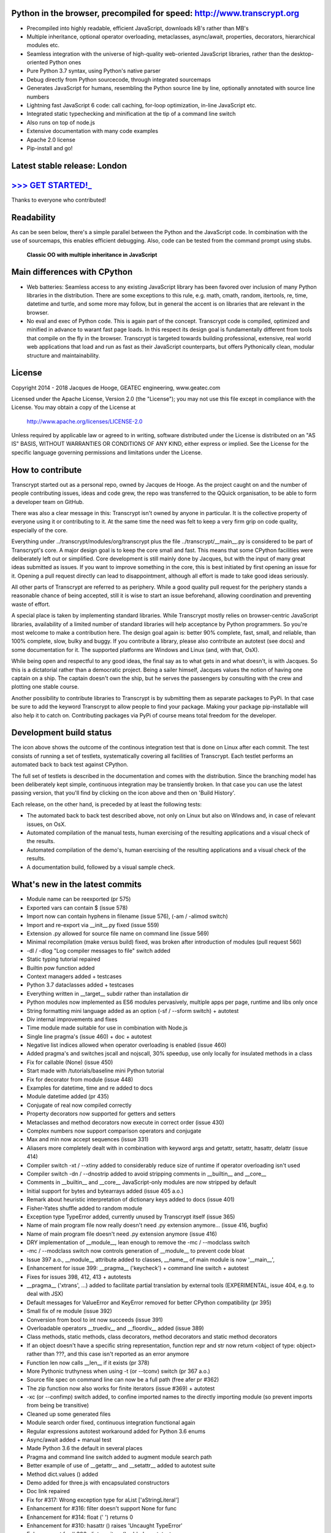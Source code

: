 .. figure:: http://www.transcrypt.org/illustrations/ruler_banner2.png
    :alt: Logo
    :target: http://www.transcrypt.org
        
Python in the browser, precompiled for speed: http://www.transcrypt.org
=======================================================================

- Precompiled into highly readable, efficient JavaScript, downloads kB's rather than MB's
- Multiple inheritance, optional operator overloading, metaclasses, async/await, properties, decorators, hierarchical modules etc.
- Seamless integration with the universe of high-quality web-oriented JavaScript libraries, rather than the desktop-oriented Python ones
- Pure Python 3.7 syntax, using Python's native parser
- Debug directly from Python sourcecode, through integrated sourcemaps
- Generates JavaScript for humans, resembling the Python source line by line, optionally annotated with source line numbers
- Lightning fast JavaScript 6 code: call caching, for-loop optimization, in-line JavaScript etc.
- Integrated static typechecking and minification at the tip of a command line switch
- Also runs on top of node.js
- Extensive documentation with many code examples
- Apache 2.0 license
- Pip-install and go!

Latest stable release: London
=============================

`>>> GET STARTED!_ <http://www.transcrypt.org/#hello>`_
=======================================================

Thanks to everyone who contributed!

Readability
===========

As can be seen below, there's a simple parallel between the Python and the JavaScript code.
In combination with the use of sourcemaps, this enables efficient debugging.
Also, code can be tested from the command prompt using stubs.

.. figure:: http://www.transcrypt.org/illustrations/class_compare.png
    :alt: Screenshot of Python versus JavaScript code
    
    **Classic OO with multiple inheritance in JavaScript**

Main differences with CPython
=============================

- Web batteries: Seamless access to any existing JavaScript library has been favored over inclusion of many Python libraries in the distribution. There are some exceptions to this rule, e.g. math, cmath, random, itertools, re, time, datetime and turtle, and some more may follow, but in general the accent is on libraries that are relevant in the browser.
- No eval and exec of Python code. This is again part of the concept. Transcrypt code is compiled, optimized and minified in advance to warant fast page loads. In this respect its design goal is fundamentally different from tools that compile on the fly in the browser. Transcrypt is targeted towards building professional, extensive, real world web applications that load and run as fast as their JavaScript counterparts, but offers Pythonically clean, modular structure and maintainability.

License
=======

Copyright 2014 - 2018 Jacques de Hooge, GEATEC engineering, www.geatec.com

Licensed under the Apache License, Version 2.0 (the "License");
you may not use this file except in compliance with the License.
You may obtain a copy of the License at

    http://www.apache.org/licenses/LICENSE-2.0

Unless required by applicable law or agreed to in writing, software
distributed under the License is distributed on an "AS IS" BASIS,
WITHOUT WARRANTIES OR CONDITIONS OF ANY KIND, either express or implied.
See the License for the specific language governing permissions and
limitations under the License.

How to contribute
=================

Transcrypt started out as a personal repo, owned by Jacques de Hooge.
As the project caught on and the number of people contributing issues, ideas and code grew,
the repo was transferred to the QQuick organisation, to be able to form a developer team on GitHub.

There was also a clear message in this: Transcrypt isn't owned by anyone in particular.
It is the collective property of everyone using it or contributing to it.
At the same time the need was felt to keep a very firm grip on code quality, especially of the core.

Everything under ../transcrypt/modules/org/transcrypt plus the file ../transcrypt/\_\_main\_\_.py is considered to be part of Transcrypt's core.
A major design goal is to keep the core small and fast. This means that some CPython facilities were deliberately left out or simplified.
Core development is still mainly done by Jacques, but with the input of many great ideas submitted as issues.
If you want to improve something in the core, this is best initiated by first opening an issue for it.
Opening a pull request directly can lead to disappointment, although all effort is made to take good ideas seriously.

All other parts of Transcrypt are referred to as periphery.
While a good quality pull request for the periphery stands a reasonable chance of being accepted,
still it is wise to start an issue beforehand, allowing coordination and preventing waste of effort.

A special place is taken by implementing standard libraries. While Transcrypt mostly relies on browser-centric JavaScript libraries,
availability of a limited number of standard libraries will help acceptance by Python programmers. So you're most welcome to make a contribution here.
The design goal again is: better 90% complete, fast, small, and reliable, than 100% complete, slow, bulky and buggy.
If you contribute a library, please also contribute an autotest (see docs) and some documentation for it.
The supported platforms are Windows and Linux (and, with that, OsX).

While being open and respectful to any good ideas, the final say as to what gets in and what doesn't, is with Jacques.
So this is a dictatorial rather than a democratic project.
Being a sailer himself, Jacques values the notion of having one captain on a ship.
The captain doesn't own the ship, but he serves the passengers by consulting with the crew and plotting one stable course.

Another possibility to contribute libraries to Transcrypt is by submitting them as separate packages to PyPi.
In that case be sure to add the keyword Transcrypt to allow people to find your package.
Making your package pip-installable will also help it to catch on.
Contributing packages via PyPi of course means total freedom for the developer.

Development build status
========================

.. image:: https://travis-ci.org/QQuick/Transcrypt.svg?branch=master
    :target: https://travis-ci.org/QQuick/Transcrypt

The icon above shows the outcome of the continous integration test that is done on Linux after each commit.
The test consists of running a set of testlets, systematically covering all facilities of Transcrypt. Each testlet performs an automated back to back test against CPython.

The full set of testlets is described in the documentation and comes with the distribution.
Since the branching model has been deliberately kept simple, continuous integration may be transiently broken.
In that case you can use the latest passing version, that you'll find by clicking on the icon above and then on 'Build History'.

Each release, on the other hand, is preceded by at least the following tests:

- The automated back to back test described above, not only on Linux but also on Windows and, in case of relevant issues, on OsX.
- Automated compilation of the manual tests, human exercising of the resulting applications and a visual check of the results.
- Automated compilation of the demo's, human exercising of the resulting applications and a visual check of the results.
- A documentation build, followed by a visual sample check.

What's new in the latest commits
================================

- Module name can be reexported (pr 575)
- Exported vars can contain $ (issue 578)
- Import now can contain hyphens in filename (issue 576), (-am / -alimod switch)
- Import and re-export via __init__.py fixed (issue 559)
- Extension .py allowed for source file name on command line (issue 569)
- Minimal recompilation (make versus build) fixed, was broken after introduction of modules (pull request 560)
- -dl / -dlog "Log compiler messages to file" switch added
- Static typing tutorial repaired
- Builtin pow function added
- Context managers added + testcases
- Python 3.7 dataclasses added + testcases
- Everything written in __target__ subdir rather than installation dir
- Python modules now implemented as ES6 modules pervasively, multiple apps per page, runtime and libs only once
- String formatting mini language added as an option (-sf / --sform switch) + autotest
- Div internal improvements and fixes
- Time module made suitable for use in combination with Node.js
- Single line pragma's (issue 460) + doc + autotest
- Negative list indices allowed when operator overloading is enabled (issue 460)
- Added pragma's and switches jscall and nojscall, 30% speedup, use only locally for insulated methods in a class
- Fix for callable (None) (issue 450)
- Start made with /tutorials/baseline mini Python tutorial
- Fix for decorator from module (issue 448)
- Examples for datetime, time and re added to docs
- Module datetime added (pr 435)
- Conjugate of real now compiled correctly
- Property decorators now supported for getters and setters
- Metaclasses and method decorators now execute in correct order (issue 430)
- Complex numbers now support comparison operators and conjugate
- Max and min now accept sequences (issue 331)
- Aliasers more completely dealt with in combination with keyword args and getattr, setattr, hasattr, delattr (issue 414)
- Compiler switch -xt / --xtiny added to considerably reduce size of runtime if operator overloading isn't used
- Compiler switch -dn / --dnostrip added to avoid stripping comments in __builtin__ and __core__
- Comments in __builtin__ and __core__ JavaScript-only modules are now stripped by default
- Initial support for bytes and bytearrays added (issue 405 a.o.)
- Remark about heuristic interpretation of dictionary keys added to docs (issue 401)
- Fisher-Yates shuffle added to random module
- Exception type TypeError added, currently unused by Transcrypt itself (issue 365)
- Name of main program file now really doesn't need .py extension anymore... (issue 416, bugfix)
- Name of main program file doesn't need .py extension anymore (issue 416)
- DRY implementation of __module__, lean enough to remove the -mc / --modclass switch
- -mc / --modclass switch now controls generation of __module__ to prevent code bloat
- Issue 397 a.o., __module__ attribute added to classes, __name__ of main module is now '__main__',
- Enhancement for issue 399: __pragma__ ('keycheck') + command line switch + autotest
- Fixes for issues 398, 412, 413 + autotests
- __pragma__ ('xtrans', ...) added to facilitate partial translation by external tools (EXPERIMENTAL, issue 404, e.g. to deal with JSX)
- Default messages for ValueError and KeyError removed for better CPython compatibility (pr 395)
- Small fix of re module (issue 392)
- Conversion from bool to int now succeeds (issue 391)
- Overloadable operators __truediv__ and __floordiv__ added (issue 389)
- Class methods, static methods, class decorators, method decorators and static method decorators
- If an object doesn't have a specific string representation, function repr and str now return <object of type: object> rather than ???, and this case isn't reported as an error anymore
- Function len now calls __len__ if it exists (pr 378)
- More Pythonic truthyness when using -t (or --tconv) switch (pr 367 a.o.)
- Source file spec on command line can now be a full path (free afer pr #362)
- The zip function now also works for finite iterators (issue #369) + autotest
- -xc (or --confimp) switch added, to confine imported names to the directly importing module (so prevent imports from being be transitive)
- Cleaned up some generated files
- Module search order fixed, continuous integration functional again
- Regular expressions autotest workaround added for Python 3.6 enums
- Async/await added + manual test
- Made Python 3.6 the default in several places
- Pragma and command line switch added to augment module search path
- Better example of use of __getattr__ and __setattr__ added to autotest suite
- Method dict.values () added
- Demo added for three.js with encapsulated constructors
- Doc link repaired
- Fix for #317: Wrong exception type for aList ['aStringLiteral']
- Enhancement for #316: filter doesn't support None for func
- Enhancement for #314: float (' ') returns 0
- Enhancement for #310: hasattr () raises 'Uncaught TypeError'
- Enhancement for # 306: dict.popitem () added + autotest
- Integrated with newest API of mypy
- Fix for issue #304: Invalid JS when using global --opov flag
- Fix for issue #301: zip broken for strings
- Comment-like pragma's (issue #295) added: # \_\_pragma\_\_ (<parameters>)
- Fix for issue #284 (+= problem) and autotest case
- Bundled version 0.4.4 of mypy static typechecker replaced by dependency on mypy (currently 0.4.7)
- Added in-place overloads for @=, \*\*=, %=, \*=, /=, +=, -=, <<=, >>=, \|=, ^=
- Operator \*\*= added, a \*\*= b converted to a = a \*\* b
- Operator @= added, M3 @= M2 converted to M3 = M3 @ M2, same as for other augmented assignment ops
- Compilation error report now contains detailed import sequence
- Enhancement for issue #281: tuple keys allowed for dictionaries
- Enhancement for issue #26: super () added for unique path to single ancestor method
- Fix for issue #279: TypeError exists both in Python and JavaScrip, needs alias
- Fix for issue #277: Alias needed for new
- Fix for issue #274: Cannot delete unqualified property in strict mode
- Fix for issue #268: Module import trace missing in error messages
- Autotest for regular expression module made part of shipment test and CI test. Some parts commented out, marked with @JdeH
- Documentation updated, also on-line
- Fix for issue #256: Parenthesis aren't translated (before dot, e.g. in return)
- Option -b (or --blind) added to shipment test. Running it with -c (or --clean) -b (or --blind) will not show anything, just clean repo by removing all generated files. Meant for usage before a commit.
- [Release Paris (PyPi v3.6.4, GitHub #14): Support for Python 3.6, div. fixes and enhancements]
- Function globals () is now available to dynamically get and set module attribs, issue #251
- Demo for cyclejs was added, also to the shipment test
- Enhancement for issue #247: One web page can now hold multiple Transcrypt apps
- Regular expression module finished! (issue #98)
- Fixes for issues #254 and #252, both having to do with sourcemap being one line off in else clause
- Emulation of sync console I/O for educational purposes, text only
- Autotest output now in tabular form for easy comparison, incl. source line nrs
- Fix for issue #178: List Comprehensions / Operator Precedence Bug
- Div. enhancements and fixes for CI tests
- Enhancement for issue #139: 'yield from' now supported.
- Enhancement for issue #89 and #149: __getattr__ and __setattr__ are now supported, requiring the -e 6 switch. Testlet 'proxies' added.
- New aliases added to prevent name clashes. The orignal name can always be reached by prepending \js_. So e.g. if you need 'clear' in JS, use 'js_clear' in Python. A complete list of aliases is in the docs. Any alias can be undefined to maintain backward compatibility, e.g __pragma__ ('noalias', 'clear').
- Enhancement for issue #169: Add support for float('inf') and float('-inf')

Known bugs in latest commits
============================

None

Other packages you might like
=============================

- Htmltree - effective, minimalistic HTML generator running both on the server using CPython and Bottle and on the client using Transcrypt: https://github.com/Michael-F-Ellis/NearlyPurePythonWebAppDemo (demo) and https://github.com/Michael-F-Ellis/htmltree (package).
- Numscrypt - port of a microscopic part of NumPy to Transcrypt, using JavaScript typed arrays: https://github.com/QQuick/Numscrypt
- SimPyLC - PLC simulator with Arduino code generation: https://github.com/QQuick/SimPyLC
